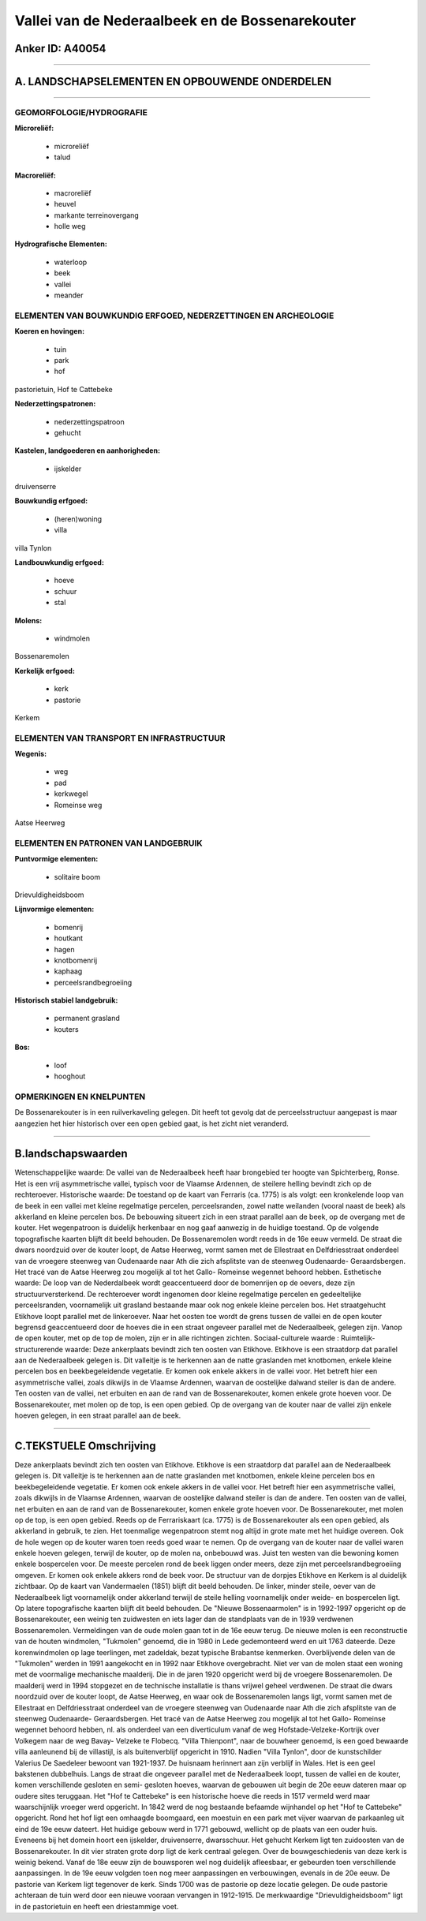 Vallei van de Nederaalbeek en de Bossenarekouter
================================================

Anker ID: A40054
----------------

--------------

A. LANDSCHAPSELEMENTEN EN OPBOUWENDE ONDERDELEN
-----------------------------------------------

--------------

GEOMORFOLOGIE/HYDROGRAFIE
~~~~~~~~~~~~~~~~~~~~~~~~~

**Microreliëf:**

 * microreliëf
 * talud


**Macroreliëf:**

 * macroreliëf
 * heuvel
 * markante terreinovergang
 * holle weg

**Hydrografische Elementen:**

 * waterloop
 * beek
 * vallei
 * meander



ELEMENTEN VAN BOUWKUNDIG ERFGOED, NEDERZETTINGEN EN ARCHEOLOGIE
~~~~~~~~~~~~~~~~~~~~~~~~~~~~~~~~~~~~~~~~~~~~~~~~~~~~~~~~~~~~~~~

**Koeren en hovingen:**

 * tuin
 * park
 * hof


pastorietuin, Hof te Cattebeke

**Nederzettingspatronen:**

 * nederzettingspatroon
 * gehucht

**Kastelen, landgoederen en aanhorigheden:**

 * ijskelder


druivenserre

**Bouwkundig erfgoed:**

 * (heren)woning
 * villa


villa Tynlon

**Landbouwkundig erfgoed:**

 * hoeve
 * schuur
 * stal


**Molens:**

 * windmolen


Bossenaremolen

**Kerkelijk erfgoed:**

 * kerk
 * pastorie


Kerkem

ELEMENTEN VAN TRANSPORT EN INFRASTRUCTUUR
~~~~~~~~~~~~~~~~~~~~~~~~~~~~~~~~~~~~~~~~~

**Wegenis:**

 * weg
 * pad
 * kerkwegel
 * Romeinse weg


Aatse Heerweg

ELEMENTEN EN PATRONEN VAN LANDGEBRUIK
~~~~~~~~~~~~~~~~~~~~~~~~~~~~~~~~~~~~~

**Puntvormige elementen:**

 * solitaire boom


Drievuldigheidsboom

**Lijnvormige elementen:**

 * bomenrij
 * houtkant
 * hagen
 * knotbomenrij
 * kaphaag
 * perceelsrandbegroeiing

**Historisch stabiel landgebruik:**

 * permanent grasland
 * kouters


**Bos:**

 * loof
 * hooghout



OPMERKINGEN EN KNELPUNTEN
~~~~~~~~~~~~~~~~~~~~~~~~~

De Bossenarekouter is in een ruilverkaveling gelegen. Dit heeft tot
gevolg dat de perceelsstructuur aangepast is maar aangezien het hier
historisch over een open gebied gaat, is het zicht niet veranderd.

--------------

B.landschapswaarden
-------------------

Wetenschappelijke waarde:
De vallei van de Nederaalbeek heeft haar brongebied ter hoogte van
Spichterberg, Ronse. Het is een vrij asymmetrische vallei, typisch voor
de Vlaamse Ardennen, de steilere helling bevindt zich op de
rechteroever.
Historische waarde:
De toestand op de kaart van Ferraris (ca. 1775) is als volgt: een
kronkelende loop van de beek in een vallei met kleine regelmatige
percelen, perceelsranden, zowel natte weilanden (vooral naast de beek)
als akkerland en kleine percelen bos. De bebouwing situeert zich in een
straat parallel aan de beek, op de overgang met de kouter. Het
wegenpatroon is duidelijk herkenbaar en nog gaaf aanwezig in de huidige
toestand. Op de volgende topografische kaarten blijft dit beeld
behouden. De Bossenaremolen wordt reeds in de 16e eeuw vermeld. De
straat die dwars noordzuid over de kouter loopt, de Aatse Heerweg, vormt
samen met de Ellestraat en Delfdriesstraat onderdeel van de vroegere
steenweg van Oudenaarde naar Ath die zich afsplitste van de steenweg
Oudenaarde- Geraardsbergen. Het tracé van de Aatse Heerweg zou mogelijk
al tot het Gallo- Romeinse wegennet behoord hebben.
Esthetische waarde: De loop van de Nederdalbeek wordt geaccentueerd
door de bomenrijen op de oevers, deze zijn structuurversterkend. De
rechteroever wordt ingenomen door kleine regelmatige percelen en
gedeeltelijke perceelsranden, voornamelijk uit grasland bestaande maar
ook nog enkele kleine percelen bos. Het straatgehucht Etikhove loopt
parallel met de linkeroever. Naar het oosten toe wordt de grens tussen
de vallei en de open kouter begrensd geaccentueerd door de hoeves die in
een straat ongeveer parallel met de Nederaalbeek, gelegen zijn. Vanop de
open kouter, met op de top de molen, zijn er in alle richtingen zichten.
Sociaal-culturele waarde :
Ruimtelijk-structurerende waarde:
Deze ankerplaats bevindt zich ten oosten van Etikhove. Etikhove is
een straatdorp dat parallel aan de Nederaalbeek gelegen is. Dit
valleitje is te herkennen aan de natte graslanden met knotbomen, enkele
kleine percelen bos en beekbegeleidende vegetatie. Er komen ook enkele
akkers in de vallei voor. Het betreft hier een asymmetrische vallei,
zoals dikwijls in de Vlaamse Ardennen, waarvan de oostelijke dalwand
steiler is dan de andere. Ten oosten van de vallei, net erbuiten en aan
de rand van de Bossenarekouter, komen enkele grote hoeven voor. De
Bossenarekouter, met molen op de top, is een open gebied. Op de overgang
van de kouter naar de vallei zijn enkele hoeven gelegen, in een straat
parallel aan de beek.

--------------

C.TEKSTUELE Omschrijving
------------------------

Deze ankerplaats bevindt zich ten oosten van Etikhove. Etikhove is een
straatdorp dat parallel aan de Nederaalbeek gelegen is. Dit valleitje is
te herkennen aan de natte graslanden met knotbomen, enkele kleine
percelen bos en beekbegeleidende vegetatie. Er komen ook enkele akkers
in de vallei voor. Het betreft hier een asymmetrische vallei, zoals
dikwijls in de Vlaamse Ardennen, waarvan de oostelijke dalwand steiler
is dan de andere. Ten oosten van de vallei, net erbuiten en aan de rand
van de Bossenarekouter, komen enkele grote hoeven voor. De
Bossenarekouter, met molen op de top, is een open gebied. Reeds op de
Ferrariskaart (ca. 1775) is de Bossenarekouter als een open gebied, als
akkerland in gebruik, te zien. Het toenmalige wegenpatroon stemt nog
altijd in grote mate met het huidige overeen. Ook de hole wegen op de
kouter waren toen reeds goed waar te nemen. Op de overgang van de kouter
naar de vallei waren enkele hoeven gelegen, terwijl de kouter, op de
molen na, onbebouwd was. Juist ten westen van die bewoning komen enkele
bospercelen voor. De meeste percelen rond de beek liggen onder meers,
deze zijn met perceelsrandbegroeiing omgeven. Er komen ook enkele akkers
rond de beek voor. De structuur van de dorpjes Etikhove en Kerkem is al
duidelijk zichtbaar. Op de kaart van Vandermaelen (1851) blijft dit
beeld behouden. De linker, minder steile, oever van de Nederaalbeek ligt
voornamelijk onder akkerland terwijl de steile helling voornamelijk
onder weide- en bospercelen ligt. Op latere topografische kaarten blijft
dit beeld behouden. De "Nieuwe Bossenaarmolen" is in 1992-1997 opgericht
op de Bossenarekouter, een weinig ten zuidwesten en iets lager dan de
standplaats van de in 1939 verdwenen Bossenaremolen. Vermeldingen van de
oude molen gaan tot in de 16e eeuw terug. De nieuwe molen is een
reconstructie van de houten windmolen, "Tukmolen" genoemd, die in 1980
in Lede gedemonteerd werd en uit 1763 dateerde. Deze korenwindmolen op
lage teerlingen, met zadeldak, bezat typische Brabantse kenmerken.
Overblijvende delen van de "Tukmolen" werden in 1991 aangekocht en in
1992 naar Etikhove overgebracht. Niet ver van de molen staat een woning
met de voormalige mechanische maalderij. Die in de jaren 1920 opgericht
werd bij de vroegere Bossenaremolen. De maalderij werd in 1994 stopgezet
en de technische installatie is thans vrijwel geheel verdwenen. De
straat die dwars noordzuid over de kouter loopt, de Aatse Heerweg, en
waar ook de Bossenaremolen langs ligt, vormt samen met de Ellestraat en
Delfdriesstraat onderdeel van de vroegere steenweg van Oudenaarde naar
Ath die zich afsplitste van de steenweg Oudenaarde- Geraardsbergen. Het
tracé van de Aatse Heerweg zou mogelijk al tot het Gallo- Romeinse
wegennet behoord hebben, nl. als onderdeel van een diverticulum vanaf de
weg Hofstade-Velzeke-Kortrijk over Volkegem naar de weg Bavay- Velzeke
te Flobecq. "Villa Thienpont", naar de bouwheer genoemd, is een goed
bewaarde villa aanleunend bij de villastijl, is als buitenverblijf
opgericht in 1910. Nadien "Villa Tynlon", door de kunstschilder Valerius
De Saedeleer bewoont van 1921-1937. De huisnaam herinnert aan zijn
verblijf in Wales. Het is een geel bakstenen dubbelhuis. Langs de straat
die ongeveer parallel met de Nederaalbeek loopt, tussen de vallei en de
kouter, komen verschillende gesloten en semi- gesloten hoeves, waarvan
de gebouwen uit begin de 20e eeuw dateren maar op oudere sites
teruggaan. Het "Hof te Cattebeke" is een historische hoeve die reeds in
1517 vermeld werd maar waarschijnlijk vroeger werd opgericht. In 1842
werd de nog bestaande befaamde wijnhandel op het "Hof te Cattebeke"
opgericht. Rond het hof ligt een omhaagde boomgaard, een moestuin en een
park met vijver waarvan de parkaanleg uit eind de 19e eeuw dateert. Het
huidige gebouw werd in 1771 gebouwd, wellicht op de plaats van een ouder
huis. Eveneens bij het domein hoort een ijskelder, druivenserre,
dwarsschuur. Het gehucht Kerkem ligt ten zuidoosten van de
Bossenarekouter. In dit vier straten grote dorp ligt de kerk centraal
gelegen. Over de bouwgeschiedenis van deze kerk is weinig bekend. Vanaf
de 18e eeuw zijn de bouwsporen wel nog duidelijk afleesbaar, er
gebeurden toen verschillende aanpassingen. In de 19e eeuw volgden toen
nog meer aanpassingen en verbouwingen, evenals in de 20e eeuw. De
pastorie van Kerkem ligt tegenover de kerk. Sinds 1700 was de pastorie
op deze locatie gelegen. De oude pastorie achteraan de tuin werd door
een nieuwe vooraan vervangen in 1912-1915. De merkwaardige
"Drievuldigheidsboom" ligt in de pastorietuin en heeft een driestammige
voet.
